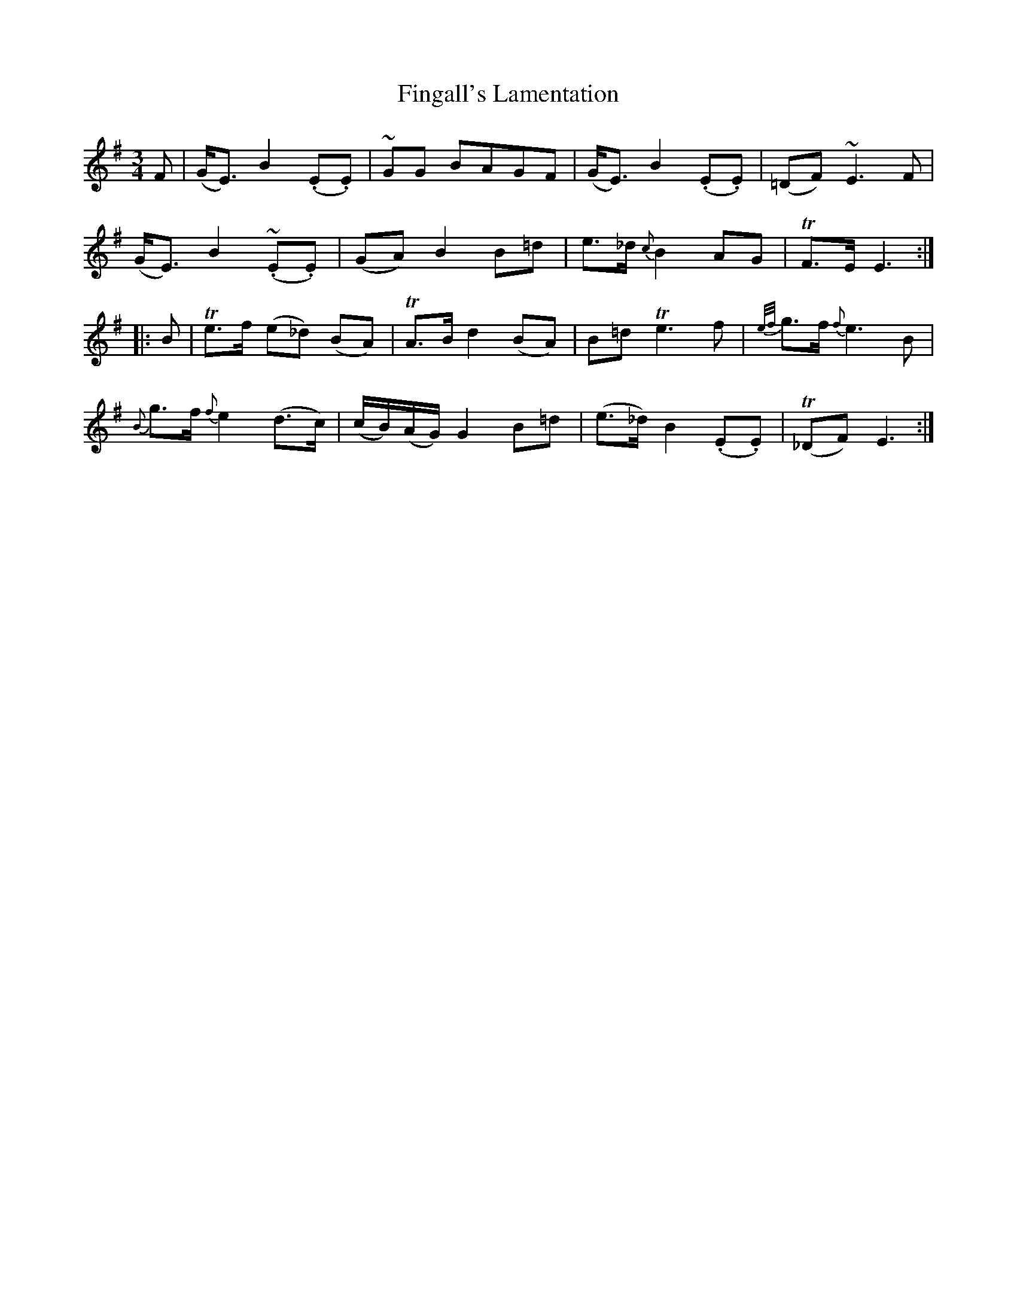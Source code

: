 X: 13049
T: Fingall's Lamentation
R: waltz
M: 3/4
K: Eminor
F|(G<E) B2 (.E.E)|~GG BAGF|(G<E) B2 (.E.E)|(=DF) ~E3F|
(G<E) B2 ~(.E.E)|(GA) B2 B=d|e>_d {c}B2 AG|TF>E E3:|
|:B|Te>f (e_d) (BA)|TA>B d2 (BA)|B=d Te3f|{e/f/}g>f {f}e3B|
{B}g>f {f}e2 (d>c)|(c/B/)(A/G/) G2 B=d|(e>_d) B2 (.E.E)|T(_DF) E3:|

